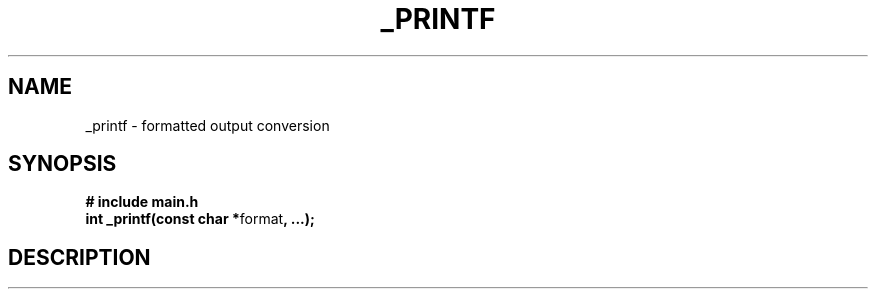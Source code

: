 .TH "_PRINTF" 3 GNU "_printf Manual"
.SH NAME
_printf \- formatted output conversion
.SH SYNOPSIS
.B # include "main.h"
.br
.B int _printf(const char *\fPformat\fB, ...);
.SH DESCRIPTION
